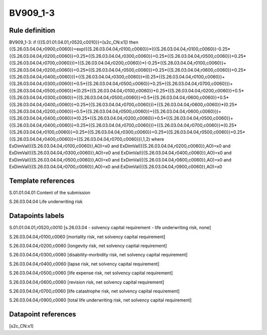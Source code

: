 =========
BV909_1-3
=========

Rule definition
---------------

BV909_1-3: if ({{S.01.01.04.01,r0520,c0010}}=[s2c_CN:x1]) then {{S.26.03.04.04,r0900,c0060}}=exp({{S.26.03.04.04,r0100,c0060}}*({{S.26.03.04.04,r0100,c0060}}-0.25*{{S.26.03.04.04,r0200,c0060}}+0.25*{{S.26.03.04.04,r0300,c0060}}+0.25*{{S.26.03.04.04,r0500,c0060}}+0.25*{{S.26.03.04.04,r0700,c0060}})+{{S.26.03.04.04,r0200,c0060}}*(-0.25*{{S.26.03.04.04,r0100,c0060}}+{{S.26.03.04.04,r0200,c0060}}+0.25*{{S.26.03.04.04,r0500,c0060}}+0.25*{{S.26.03.04.04,r0600,c0060}}+0.25*{{S.26.03.04.04,r0400,c0060}})+{{S.26.03.04.04,r0300,c0060}}*(0.25*{{S.26.03.04.04,r0100,c0060}}+{{S.26.03.04.04,r0300,c0060}}+0.5*{{S.26.03.04.04,r0500,c0060}}+0.25*{{S.26.03.04.04,r0700,c0060}})+{{S.26.03.04.04,r0500,c0060}}*(0.25*{{S.26.03.04.04,r0100,c0060}}+0.25*{{S.26.03.04.04,r0200,c0060}}+0.5*{{S.26.03.04.04,r0300,c0060}}+{{S.26.03.04.04,r0500,c0060}}+0.5*{{S.26.03.04.04,r0600,c0060}}+0.5*{{S.26.03.04.04,r0400,c0060}}+0.25*{{S.26.03.04.04,r0700,c0060}})+{{S.26.03.04.04,r0600,c0060}}*(0.25*{{S.26.03.04.04,r0200,c0060}}+0.5*{{S.26.03.04.04,r0500,c0060}}+{{S.26.03.04.04,r0600,c0060}})+{{S.26.03.04.04,r0400,c0060}}*(0.25*{{S.26.03.04.04,r0200,c0060}}+0.5*{{S.26.03.04.04,r0500,c0060}}+{{S.26.03.04.04,r0400,c0060}}+0.25*{{S.26.03.04.04,r0700,c0060}})+{{S.26.03.04.04,r0700,c0060}}*(0.25*{{S.26.03.04.04,r0100,c0060}}+0.25*{{S.26.03.04.04,r0300,c0060}}+0.25*{{S.26.03.04.04,r0500,c0060}}+0.25*{{S.26.03.04.04,r0400,c0060}}+{{S.26.03.04.04,r0700,c0060}}),1,2) where ExDimVal({{S.26.03.04.04,r0100,c0060}},AO)=x0 and ExDimVal({{S.26.03.04.04,r0200,c0060}},AO)=x0 and ExDimVal({{S.26.03.04.04,r0300,c0060}},AO)=x0 and ExDimVal({{S.26.03.04.04,r0400,c0060}},AO)=x0 and ExDimVal({{S.26.03.04.04,r0500,c0060}},AO)=x0 and ExDimVal({{S.26.03.04.04,r0600,c0060}},AO)=x0 and ExDimVal({{S.26.03.04.04,r0700,c0060}},AO)=x0 and ExDimVal({{S.26.03.04.04,r0900,c0060}},AO)=x0


Template references
-------------------

S.01.01.04.01 Content of the submission

S.26.03.04.04 Life underwriting risk


Datapoints labels
-----------------

S.01.01.04.01,r0520,c0010 [s.26.03.04 - solvency capital requirement - life underwriting risk, none]

S.26.03.04.04,r0100,c0060 [mortality risk, net solvency capital requirement]

S.26.03.04.04,r0200,c0060 [longevity risk, net solvency capital requirement]

S.26.03.04.04,r0300,c0060 [disability-morbidity risk, net solvency capital requirement]

S.26.03.04.04,r0400,c0060 [lapse risk, net solvency capital requirement]

S.26.03.04.04,r0500,c0060 [life expense risk, net solvency capital requirement]

S.26.03.04.04,r0600,c0060 [revision risk, net solvency capital requirement]

S.26.03.04.04,r0700,c0060 [life catastrophe risk, net solvency capital requirement]

S.26.03.04.04,r0900,c0060 [total life underwriting risk, net solvency capital requirement]



Datapoint references
--------------------

[s2c_CN:x1]